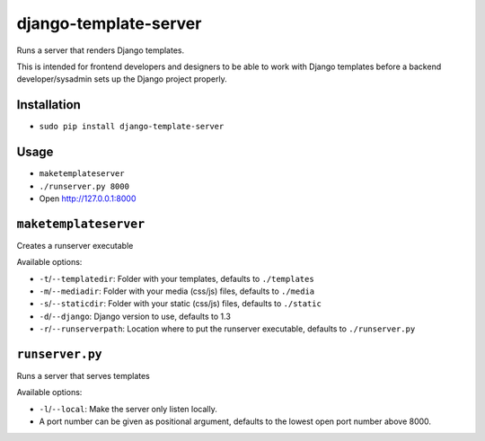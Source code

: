 ######################
django-template-server
######################


Runs a server that renders Django templates.

This is intended for frontend developers and designers to be able to work with
Django templates before a backend developer/sysadmin sets up the Django project
properly.


============
Installation
============

* ``sudo pip install django-template-server``


=====
Usage
=====

* ``maketemplateserver``
* ``./runserver.py 8000``
* Open http://127.0.0.1:8000


======================
``maketemplateserver``
======================

Creates a runserver executable

Available options:

* ``-t``/``--templatedir``: Folder with your templates, defaults to ``./templates``
* ``-m``/``--mediadir``: Folder with your media (css/js) files, defaults to ``./media``
* ``-s``/``--staticdir``: Folder with your static (css/js) files, defaults to ``./static``
* ``-d``/``--django``: Django version to use, defaults to 1.3
* ``-r``/``--runserverpath``: Location where to put the runserver executable, defaults to ``./runserver.py``


================
``runserver.py``
================

Runs a server that serves templates

Available options:

* ``-l``/``--local``: Make the server only listen locally.
* A port number can be given as positional argument, defaults to the lowest open port number above 8000.
